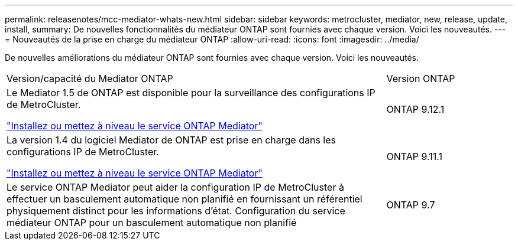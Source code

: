 ---
permalink: releasenotes/mcc-mediator-whats-new.html 
sidebar: sidebar 
keywords: metrocluster, mediator, new, release, update, install, 
summary: De nouvelles fonctionnalités du médiateur ONTAP sont fournies avec chaque version.  Voici les nouveautés. 
---
= Nouveautés de la prise en charge du médiateur ONTAP
:allow-uri-read: 
:icons: font
:imagesdir: ../media/


[role="lead"]
De nouvelles améliorations du médiateur ONTAP sont fournies avec chaque version.  Voici les nouveautés.

[cols="75,25"]
|===


| Version/capacité du Mediator ONTAP | Version ONTAP 


 a| 
Le Mediator 1.5 de ONTAP est disponible pour la surveillance des configurations IP de MetroCluster.

link:https://docs.netapp.com/us-en/ontap/mediator/index.html["Installez ou mettez à niveau le service ONTAP Mediator"^]
 a| 
ONTAP 9.12.1



 a| 
La version 1.4 du logiciel Mediator de ONTAP est prise en charge dans les configurations IP de MetroCluster.

link:https://docs.netapp.com/us-en/ontap/mediator/index.html["Installez ou mettez à niveau le service ONTAP Mediator"^]
 a| 
ONTAP 9.11.1



 a| 
Le service ONTAP Mediator peut aider la configuration IP de MetroCluster à effectuer un basculement automatique non planifié en fournissant un référentiel physiquement distinct pour les informations d'état.
Configuration du service médiateur ONTAP pour un basculement automatique non planifié
 a| 
ONTAP 9.7

|===